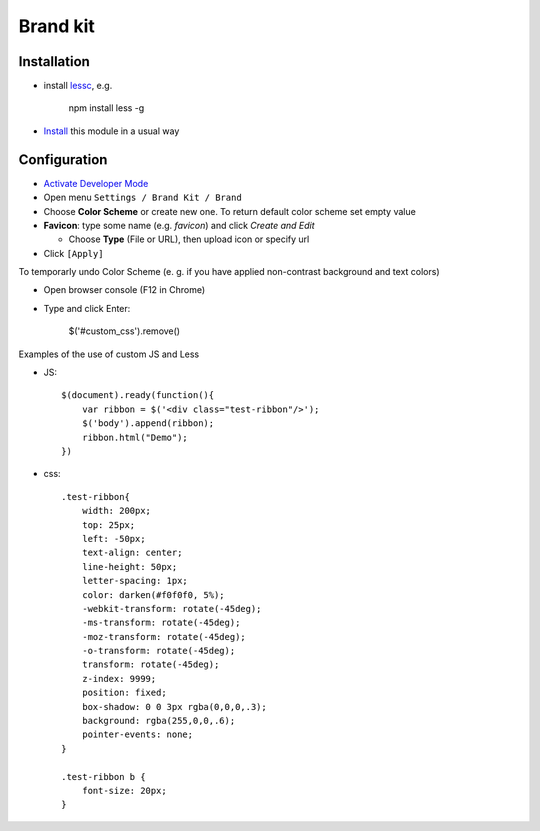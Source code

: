 ===========
 Brand kit
===========

Installation
============

* install `lessc <http://lesscss.org/usage/#command-line-usage-installing>`__, e.g.

    npm install less -g

* `Install <https://odoo-development.readthedocs.io/en/latest/odoo/usage/install-module.html>`__ this module in a usual way

Configuration
=============

* `Activate Developer Mode <https://odoo-development.readthedocs.io/en/latest/odoo/usage/debug-mode.html>`__
* Open menu ``Settings / Brand Kit / Brand``
* Choose **Color Scheme** or create new one. To return default color scheme set empty value
* **Favicon**: type some name (e.g. *favicon*) and click *Create and Edit*

  * Choose **Type** (File or URL), then upload icon or specify url
* Click ``[Apply]``

To temporarly undo Color Scheme (e. g. if you have applied non-contrast background and text colors)

* Open browser console (F12 in Chrome)
* Type and click Enter:

    $('#custom_css').remove()

Examples of the use of custom JS and Less

* JS::

    $(document).ready(function(){
        var ribbon = $('<div class="test-ribbon"/>');
        $('body').append(ribbon);
        ribbon.html("Demo");
    })

* css::

    .test-ribbon{
        width: 200px;
        top: 25px;
        left: -50px;
        text-align: center;
        line-height: 50px;
        letter-spacing: 1px;
        color: darken(#f0f0f0, 5%);
        -webkit-transform: rotate(-45deg);
        -ms-transform: rotate(-45deg);
        -moz-transform: rotate(-45deg);
        -o-transform: rotate(-45deg);
        transform: rotate(-45deg);
        z-index: 9999;
        position: fixed;
        box-shadow: 0 0 3px rgba(0,0,0,.3);
        background: rgba(255,0,0,.6);
        pointer-events: none;
    }

    .test-ribbon b {
        font-size: 20px;
    }
